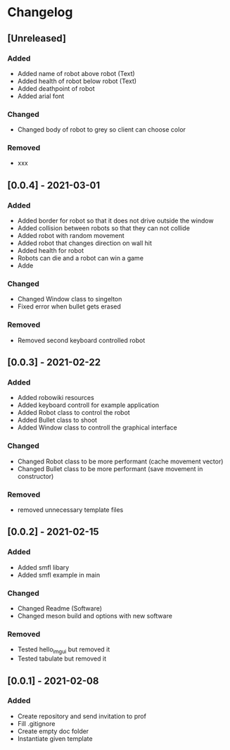 * Changelog
** [Unreleased]
*** Added
- Added name of robot above robot (Text)
- Added health of robot below robot (Text)
- Added deathpoint of robot
- Added arial font
*** Changed
- Changed body of robot to grey so client can choose color
*** Removed
- xxx

** [0.0.4] - 2021-03-01
*** Added
- Added border for robot so that it does not drive outside the window
- Added collision between robots so that they can not collide
- Added robot with random movement
- Added robot that changes direction on wall hit
- Added health for robot
- Robots can die and a robot can win a game
- Adde
*** Changed
- Changed Window class to singelton
- Fixed error when bullet gets erased
*** Removed
- Removed second keyboard controlled robot

** [0.0.3] - 2021-02-22
*** Added
- Added robowiki resources
- Added keyboard controll for example application
- Added Robot class to control the robot
- Added Bullet class to shoot
- Added Window class to controll the graphical interface
*** Changed
- Changed Robot class to be more performant (cache movement vector)
- Changed Bullet class to be more performant (save movement in constructor)
*** Removed
- removed unnecessary template files


** [0.0.2] - 2021-02-15
*** Added
- Added smfl libary
- Added smfl example in main
*** Changed
- Changed Readme (Software)
- Changed meson build and options with new software
*** Removed
- Tested hello_imgui but removed it
- Tested tabulate but removed it


** [0.0.1] - 2021-02-08
*** Added
- Create repository and send invitation to prof
- Fill .gitignore
- Create empty doc folder
- Instantiate given template